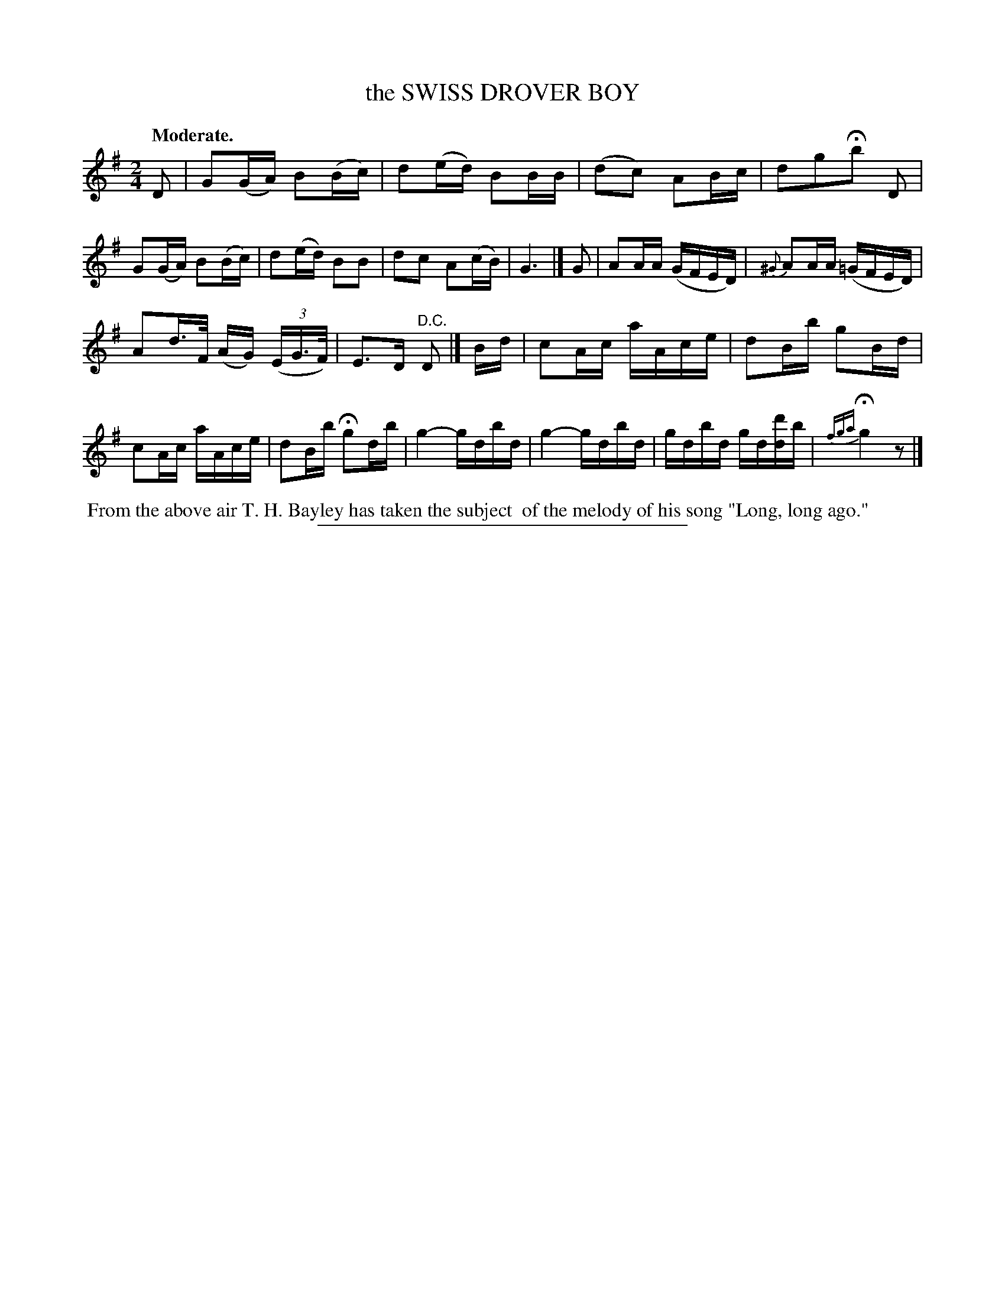 X: 11472
T: the SWISS DROVER BOY
Q: "Moderate."
%R: air, reel
B: W. Hamilton "Universal Tune-Book" Vol. 1 Glasgow 1844 p.147 #2
S: http://imslp.org/wiki/Hamilton's_Universal_Tune-Book_(Various)
Z: 2016 John Chambers <jc:trillian.mit.edu>
M: 2/4
L: 1/16
K: G
%%slurgraces yes
%%graceslurs yes
% - - - - - - - - - - - - - - - - - - - - - - - - -
D2 |\
G2(GA) B2(Bc) | d2(ed) B2BB | (d2c2) A2Bc | d2g2Hb2 D2 |\
G2(GA) B2(Bc) | d2(ed) B2B2 | d2c2 A2(cB) | G6 |]\
G2 |\
A2AA (GFED) | {^G}A2AA (=GFED) |
A2d>F (AG) (3(EG>F) | E3D "^D.C."D2 |]\
Bd |\
c2Ac aAce | d2Bb g2Bd | c2Ac aAce | d2Bb Hg2db |\
g4- gdbd | g4- gdbd | gdbd gd[d'd]b | {fga}Hg4 z2 |]
% - - - - - - - - - - - - - - - - - - - - - - - - -
%%begintext align
%% From the above air T. H. Bayley has taken the subject
%% of the melody of his song "Long, long ago."
%%endtext
%%sep 1 1 300
